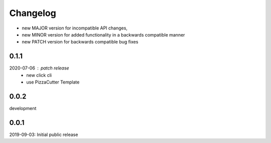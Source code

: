 Changelog
=========

- new MAJOR version for incompatible API changes,
- new MINOR version for added functionality in a backwards compatible manner
- new PATCH version for backwards compatible bug fixes


0.1.1
-----
2020-07-06 : patch release
    - new click cli
    - use PizzaCutter Template

0.0.2
-----
development

0.0.1
-----
2019-09-03: Initial public release
